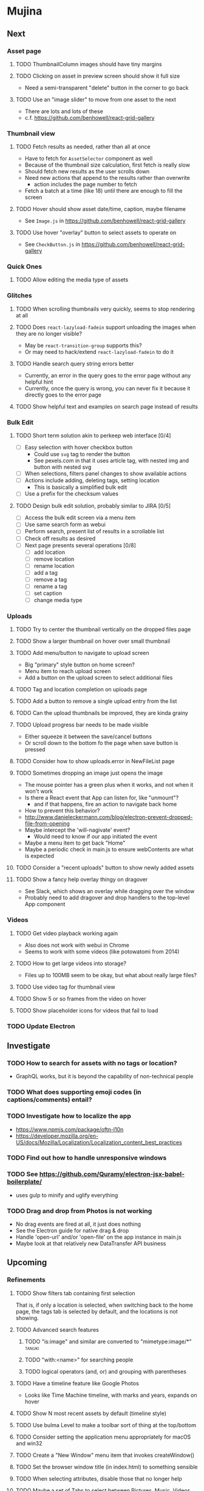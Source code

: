* Mujina
** Next
*** Asset page
**** TODO ThumbnailColumn images should have tiny margins
**** TODO Clicking on asset in preview screen should show it full size
- Need a semi-transparent "delete" button in the corner to go back

**** TODO Use an "image slider" to move from one asset to the next
- There are lots and lots of these
- c.f. https://github.com/benhowell/react-grid-gallery

*** Thumbnail view
**** TODO Fetch results as needed, rather than all at once
- Have to fetch for =AssetSelector= component as well
- Because of the thumbnail size calculation, first fetch is really slow
- Should fetch new results as the user scrolls down
- Need new actions that append to the results rather than overwrite
  - action includes the page number to fetch
- Fetch a batch at a time (like 18) until there are enough to fill the screen

**** TODO Hover should show asset date/time, caption, maybe filename
- See =Image.js= in https://github.com/benhowell/react-grid-gallery

**** TODO Use hover "overlay" button to select assets to operate on
- See =CheckButton.js= in https://github.com/benhowell/react-grid-gallery

*** Quick Ones
**** TODO Allow editing the media type of assets
*** Glitches
**** TODO When scrolling thumbnails very quickly, seems to stop rendering at all
**** TODO Does =react-lazyload-fadein= support unloading the images when they are no longer visible?
- May be =react-transition-group= supports this?
- Or may need to hack/extend =react-lazyload-fadein= to do it

**** TODO Handle search query string errors better
- Currently, an error in the query goes to the error page without any helpful hint
- Currently, once the query is wrong, you can never fix it because it directly goes to the error page

**** TODO Show helpful text and examples on search page instead of results
*** Bulk Edit
**** TODO Short term solution akin to perkeep web interface [0/4]
- [ ] Easy selection with hover checkbox button
  - Could use =svg= tag to render the button
  - See pexels.com in that it uses article tag, with nested img and button with nested svg
- [ ] When selections, filters panel changes to show available actions
- [ ] Actions include adding, deleting tags, setting location
  - This is basically a simplified bulk edit
- [ ] Use a prefix for the checksum values

**** TODO Design bulk edit solution, probably similar to JIRA [0/5]
- [ ] Access the bulk edit screen via a menu item
- [ ] Use same search form as webui
- [ ] Perform search, present list of results in a scrollable list
- [ ] Check off results as desired
- [ ] Next page presents several operations [0/8]
  - [ ] add location
  - [ ] remove location
  - [ ] rename location
  - [ ] add a tag
  - [ ] remove a tag
  - [ ] rename a tag
  - [ ] set caption
  - [ ] change media type

*** Uploads
**** TODO Try to center the thumbnail vertically on the dropped files page
**** TODO Show a larger thumbnail on hover over small thumbnail
**** TODO Add menu/button to navigate to upload screen
- Big "primary" style button on home screen?
- Menu item to reach upload screen
- Add a button on the upload screen to select additional files

**** TODO Tag and location completion on uploads page
**** TODO Add a button to remove a single upload entry from the list
**** TODO Can the upload thumbnails be improved, they are kinda grainy
**** TODO Upload progress bar needs to be made visible
- Either squeeze it between the save/cancel buttons
- Or scroll down to the bottom fo the page when save button is pressed

**** TODO Consider how to show uploads.error in NewFileList page
**** TODO Sometimes dropping an image just opens the image
- The mouse pointer has a green plus when it works, and not when it won't work
- Is there a React event that App can listen for, like "unmount"?
  - and if that happens, fire an action to navigate back home
- How to prevent this behavior?
- http://www.danieleckermann.com/blog/electron-prevent-dropped-file-from-opening
- Maybe intercept the 'will-nagivate' event?
  - Would need to know if our app initiated the event
- Maybe a menu item to get back "Home"
- Maybe a periodic check in main.js to ensure webContents are what is expected

**** TODO Consider a "recent uploads" button to show newly added assets
**** TODO Show a fancy help overlay thingy on dragover
- See Slack, which shows an overlay while dragging over the window
- Probably need to add dragover and drop handlers to the top-level App component

*** Videos
**** TODO Get video playback working again
- Also does not work with webui in Chrome
- Seems to work with some videos (like potowatomi from 2014)

**** TODO How to get large videos into storage?
- Files up to 100MB seem to be okay, but what about really large files?

**** TODO Use video tag for thumbnail view
**** TODO Show 5 or so frames from the video on hover
**** TODO Show placeholder icons for videos that fail to load

*** TODO Update Electron
** Investigate
*** TODO How to search for assets with no tags or location?
- GraphQL works, but it is beyond the capability of non-technical people

*** TODO What does supporting emoji codes (in captions/comments) entail?
*** TODO Investigate how to localize the app
- https://www.npmjs.com/package/oftn-l10n
- https://developer.mozilla.org/en-US/docs/Mozilla/Localization/Localization_content_best_practices

*** TODO Find out how to handle unresponsive windows
*** TODO See https://github.com/Quramy/electron-jsx-babel-boilerplate/
- uses gulp to minify and uglify everything

*** TODO Drag and drop from Photos is not working
- No drag events are fired at all, it just does nothing
- See the Electron guide for native drag & drop
- Handle 'open-url' and/or 'open-file' on the app instance in main.js
- Maybe look at that relatively new DataTransfer API business

** Upcoming
*** Refinements
**** TODO Show filters tab containing first selection
That is, if only a location is selected, when switching back to the home page,
the tags tab is selected by default, and the locations is not showing.

**** TODO Advanced search features
***** TODO "is:image" and similar are converted to "mimetype:image/*" :tanuki:
***** TODO "with:<name>" for searching people
***** TODO logical operators (and, or) and grouping with parentheses

**** TODO Have a timeline feature like Google Photos
- Looks like Time Machine timeline, with marks and years, expands on hover

**** TODO Show N most recent assets by default (timeline style)
**** TODO Use bulma Level to make a toolbar sort of thing at the top/bottom
**** TODO Consider setting the application menu appropriately for macOS and win32
**** TODO Create a "New Window" menu item that invokes createWindow()
**** TODO Set the browser window title (in index.html) to something sensible
**** TODO When selecting attributes, disable those that no longer help
**** TODO Maybe a set of Tabs to select between Pictures, Music, Videos, Documents, etc
**** TODO Read https://fb.me/react-error-boundaries to learn about error handling

*** Bulma Extensions
**** TODO use https://wikiki.github.io for bulma extensions
- Tooltip, Tags input, Accordion, Carousel, QuickView, Timeline

**** TODO employ tooltip feature for the following [0/4]
- [ ] Edit button on the asset preview page
- [ ] Save button on asset edit page
- [ ] Asset preview image, show the asset ID, file size, media type
- [ ] Show full asset identifier as tooltip on asset sidebar

**** TODO For making text not selectable, Bloomer has isUnselectable

**** Carousel
- Bulma extensions has a Carousel component
- Good for swiping through a bunch of assets
- Need to make clicking the arrows fire a fetchAsset action
- Use this in the ThumbnailColumn component

**** Timeline
- Use the Bulma-Extensions Timeline component to show assets sorted by date

**** Better tags input
- Use Bulma-Extensions TagsInput on the asset edit screen

*** File export
**** TODO Allow dragging out images (and videos?) as a form of export
- Likely need a "File > Export" option with Save dialog for larger files
- https://electronjs.org/docs/tutorial/native-file-drag-drop

